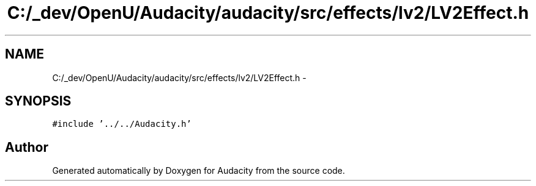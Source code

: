 .TH "C:/_dev/OpenU/Audacity/audacity/src/effects/lv2/LV2Effect.h" 3 "Thu Apr 28 2016" "Audacity" \" -*- nroff -*-
.ad l
.nh
.SH NAME
C:/_dev/OpenU/Audacity/audacity/src/effects/lv2/LV2Effect.h \- 
.SH SYNOPSIS
.br
.PP
\fC#include '\&.\&./\&.\&./Audacity\&.h'\fP
.br

.SH "Author"
.PP 
Generated automatically by Doxygen for Audacity from the source code\&.
